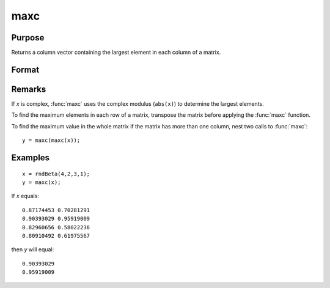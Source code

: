 
maxc
==============================================

Purpose
----------------

Returns a column vector containing the largest element in each column of a matrix.

Format
----------------
.. function:: maxc(x)

    :param x: data
    :type x: NxK matrix or sparse matrix

    :returns: y (*Kx1 matrix*) containing the largest element in each column of x.

Remarks
-------

If *x* is complex, :func:`maxc` uses the complex modulus (``abs(x)``) to determine the
largest elements.

To find the maximum elements in each row of a matrix, transpose the
matrix before applying the :func:`maxc` function.

To find the maximum value in the whole matrix if the matrix has more
than one column, nest two calls to :func:`maxc`:

::

   y = maxc(maxc(x));


Examples
----------------

::

    x = rndBeta(4,2,3,1);
    y = maxc(x);

If *x* equals:

::

    0.87174453 0.70281291 
    0.90393029 0.95919009 
    0.82960656 0.58022236 
    0.80910492 0.61975567

then *y* will equal:

::

    0.90393029 
    0.95919009

.. seealso:: Functions :func:`minc`, :func:`maxindc`, :func:`minindc`

